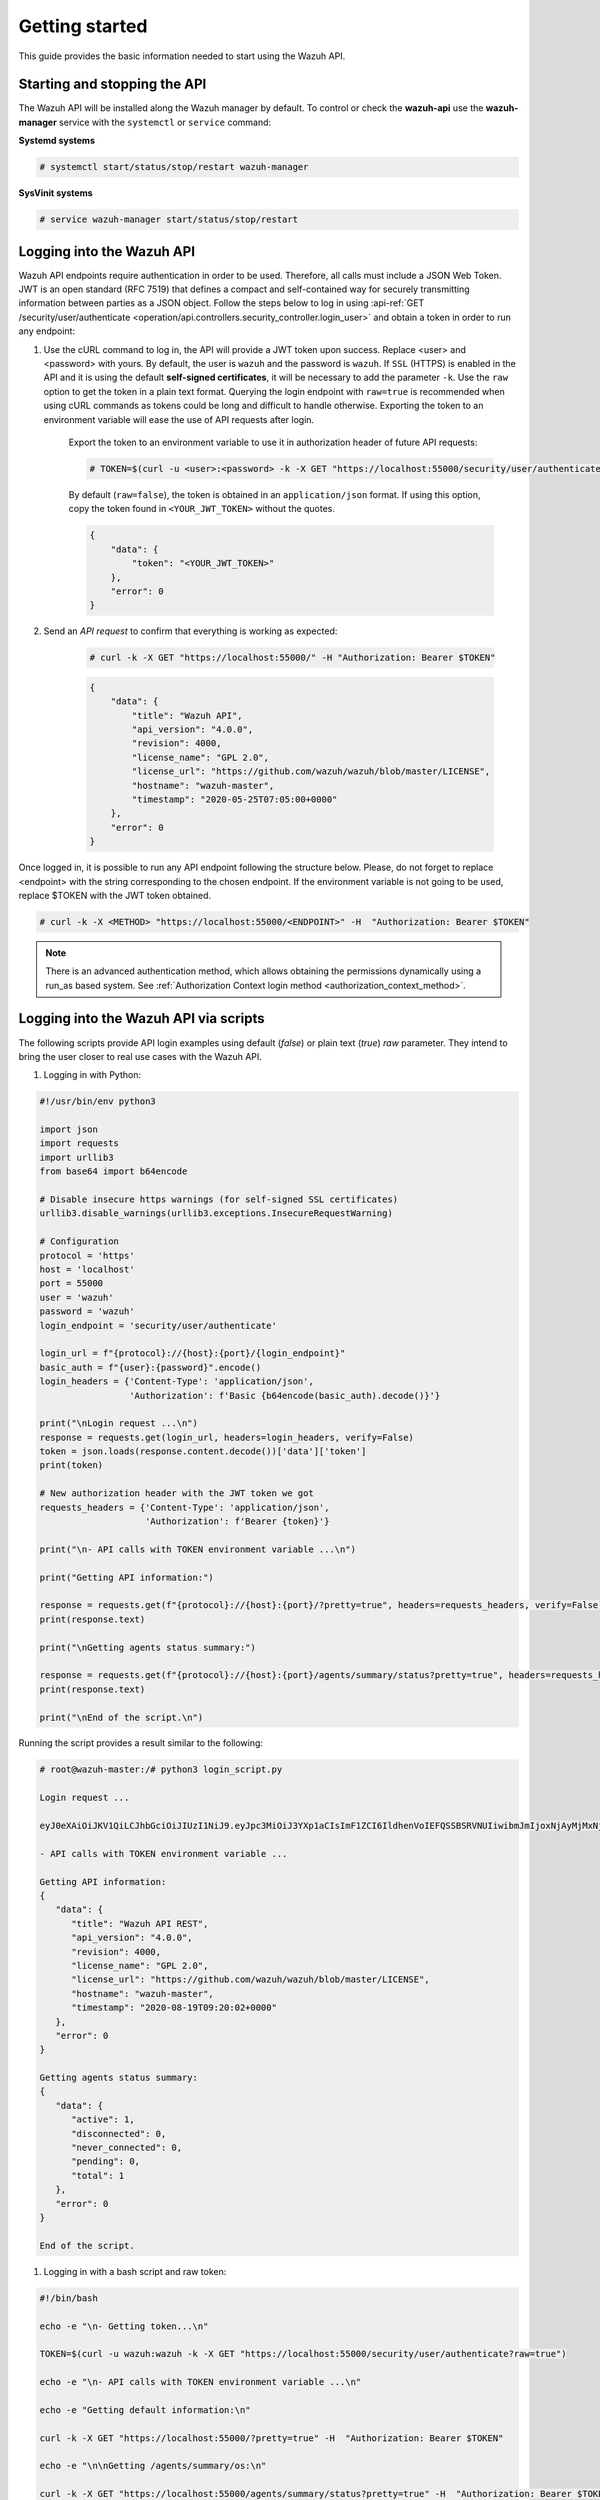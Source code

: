 .. Copyright (C) 2020 Wazuh, Inc.

.. _api_getting_started:

Getting started
===============

This guide provides the basic information needed to start using the Wazuh API.

Starting and stopping the API
-----------------------------

The Wazuh API will be installed along the Wazuh manager by default. To control or check the **wazuh-api** use the **wazuh-manager** service with the ``systemctl`` or ``service`` command:

**Systemd systems**

.. code-block:: console

    # systemctl start/status/stop/restart wazuh-manager

**SysVinit systems**

.. code-block:: console

    # service wazuh-manager start/status/stop/restart

.. _api_log_in:

Logging into the Wazuh API
--------------------------

Wazuh API endpoints require authentication in order to be used. Therefore, all calls must include a JSON Web Token. JWT is an open standard (RFC 7519) that defines a compact and self-contained way for securely transmitting information between parties as a JSON object. Follow the steps below to log in using :api-ref:`GET /security/user/authenticate <operation/api.controllers.security_controller.login_user>` and obtain a token in order to run any endpoint:

#. Use the cURL command to log in, the API will provide a JWT token upon success. Replace <user> and <password> with yours. By default, the user is ``wazuh`` and the password is ``wazuh``. If ``SSL`` (HTTPS) is enabled in the API and it is using the default **self-signed certificates**, it will be necessary to add the parameter ``-k``. Use the ``raw`` option to get the token in a plain text format. Querying the login endpoint with ``raw=true`` is recommended when using cURL commands as tokens could be long and difficult to handle otherwise. Exporting the token to an environment variable will ease the use of API requests after login.

    Export the token to an environment variable to use it in authorization header of future API requests:

    .. code-block:: console

        # TOKEN=$(curl -u <user>:<password> -k -X GET "https://localhost:55000/security/user/authenticate?raw=true")

    By default (``raw=false``), the token is obtained in an ``application/json`` format. If using this option, copy the token found in ``<YOUR_JWT_TOKEN>`` without the quotes.

    .. code-block:: none
        :class: output

        {
            "data": {
                "token": "<YOUR_JWT_TOKEN>"
            },
            "error": 0
        }

#. Send an *API request* to confirm that everything is working as expected:

    .. code-block:: console

        # curl -k -X GET "https://localhost:55000/" -H "Authorization: Bearer $TOKEN"

    .. code-block:: json
        :class: output

        {
            "data": {
                "title": "Wazuh API",
                "api_version": "4.0.0",
                "revision": 4000,
                "license_name": "GPL 2.0",
                "license_url": "https://github.com/wazuh/wazuh/blob/master/LICENSE",
                "hostname": "wazuh-master",
                "timestamp": "2020-05-25T07:05:00+0000"
            },
            "error": 0
        }


Once logged in, it is possible to run any API endpoint following the structure below. Please, do not forget to replace <endpoint> with the string corresponding to the chosen endpoint. If the environment variable is not going to be used, replace $TOKEN with the JWT token obtained.

.. code-block:: console

    # curl -k -X <METHOD> "https://localhost:55000/<ENDPOINT>" -H  "Authorization: Bearer $TOKEN"


.. note::
  There is an advanced authentication method, which allows obtaining the permissions dynamically using a run_as based system. See :ref:`Authorization Context login method <authorization_context_method>`.


Logging into the Wazuh API via scripts
--------------------------------------

The following scripts provide API login examples using default (`false`) or plain text (`true`) `raw` parameter. They intend to bring the user closer to real use cases with the Wazuh API.

#. Logging in with Python:

.. code-block:: python

    #!/usr/bin/env python3

    import json
    import requests
    import urllib3
    from base64 import b64encode

    # Disable insecure https warnings (for self-signed SSL certificates)
    urllib3.disable_warnings(urllib3.exceptions.InsecureRequestWarning)

    # Configuration
    protocol = 'https'
    host = 'localhost'
    port = 55000
    user = 'wazuh'
    password = 'wazuh'
    login_endpoint = 'security/user/authenticate'

    login_url = f"{protocol}://{host}:{port}/{login_endpoint}"
    basic_auth = f"{user}:{password}".encode()
    login_headers = {'Content-Type': 'application/json',
                     'Authorization': f'Basic {b64encode(basic_auth).decode()}'}

    print("\nLogin request ...\n")
    response = requests.get(login_url, headers=login_headers, verify=False)
    token = json.loads(response.content.decode())['data']['token']
    print(token)

    # New authorization header with the JWT token we got
    requests_headers = {'Content-Type': 'application/json',
                        'Authorization': f'Bearer {token}'}

    print("\n- API calls with TOKEN environment variable ...\n")

    print("Getting API information:")

    response = requests.get(f"{protocol}://{host}:{port}/?pretty=true", headers=requests_headers, verify=False)
    print(response.text)

    print("\nGetting agents status summary:")

    response = requests.get(f"{protocol}://{host}:{port}/agents/summary/status?pretty=true", headers=requests_headers, verify=False)
    print(response.text)

    print("\nEnd of the script.\n")

Running the script provides a result similar to the following:

.. code-block:: console

    # root@wazuh-master:/# python3 login_script.py

    Login request ...

    eyJ0eXAiOiJKV1QiLCJhbGciOiJIUzI1NiJ9.eyJpc3MiOiJ3YXp1aCIsImF1ZCI6IldhenVoIEFQSSBSRVNUIiwibmJmIjoxNjAyMjMxNjU2LCJleHAiOjE2MDIyMzUyNTYsInN1YiI6IndhenVoIiwicmJhY19yb2xlcyI6WzFdLCJyYmFjX21vZGUiOiJ3aGl0ZSJ9.V60_otHPaT4NTkrS6SF3GHva0Z9r5p4mqe5Cn0hk4o4

    - API calls with TOKEN environment variable ...

    Getting API information:
    {
       "data": {
          "title": "Wazuh API REST",
          "api_version": "4.0.0",
          "revision": 4000,
          "license_name": "GPL 2.0",
          "license_url": "https://github.com/wazuh/wazuh/blob/master/LICENSE",
          "hostname": "wazuh-master",
          "timestamp": "2020-08-19T09:20:02+0000"
       },
       "error": 0
    }

    Getting agents status summary:
    {
       "data": {
          "active": 1,
          "disconnected": 0,
          "never_connected": 0,
          "pending": 0,
          "total": 1
       },
       "error": 0
    }

    End of the script.


#. Logging in with a bash script and raw token:

.. code-block:: bash

    #!/bin/bash

    echo -e "\n- Getting token...\n"

    TOKEN=$(curl -u wazuh:wazuh -k -X GET "https://localhost:55000/security/user/authenticate?raw=true")

    echo -e "\n- API calls with TOKEN environment variable ...\n"

    echo -e "Getting default information:\n"

    curl -k -X GET "https://localhost:55000/?pretty=true" -H  "Authorization: Bearer $TOKEN"

    echo -e "\n\nGetting /agents/summary/os:\n"

    curl -k -X GET "https://localhost:55000/agents/summary/status?pretty=true" -H  "Authorization: Bearer $TOKEN"

    echo -e "\n\nEnd of the script.\n"

Running the script provides a result similar to the following:

.. code-block:: console

    # root@wazuh-master:/# ./login_script.sh

    - Getting token...

      % Total    % Received % Xferd  Average Speed   Time    Time     Time  Current
                                     Dload  Upload   Total   Spent    Left  Speed
    100  3059  100  3059    0     0  17089      0 --:--:-- --:--:-- --:--:-- 17089

    - API calls with TOKEN environment variable ...

    Getting default information:

    {
       "data": {
          "title": "Wazuh API REST",
          "api_version": "4.0.0",
          "revision": 4000,
          "license_name": "GPL 2.0",
          "license_url": "https://github.com/wazuh/wazuh/blob/master/LICENSE",
          "hostname": "wazuh-master",
          "timestamp": "2020-08-19T09:20:02+0000"
       },
       "error": 0
    }

    Getting /agents/summary/os:

    {
       "data": {
          "active": 1,
          "disconnected": 0,
          "never_connected": 0,
          "pending": 0,
          "total": 1
       },
       "error": 0
    }

    End of the script.


Basic concepts
--------------

Here are some of the basic concepts related to making API requests and understanding their responses:

-  The *cURL command* for each request contains:

    +-------------------------------------------------+--------------------------------------------------------------------------------------------------------------------------------------------------------------------+
    | Field                                           | Description                                                                                                                                                        |
    +=================================================+====================================================================================================================================================================+
    | ``-X GET/POST/PUT/DELETE``                      | Specifies a custom request method to use when communicating with the HTTP server.                                                                                  |
    +-------------------------------------------------+--------------------------------------------------------------------------------------------------------------------------------------------------------------------+
    | ``http://localhost:55000/<ENDPOINT>``           | The API URL to use if you are running the command on the manager itself. It will be ``http`` or ``https`` depending on whether SSL is activated in the API or not. |
    | ``https://localhost:55000/<ENDPOINT>``          |                                                                                                                                                                    |
    +-------------------------------------------------+--------------------------------------------------------------------------------------------------------------------------------------------------------------------+
    | ``-H "Authorization: Bearer <YOUR_JWT_TOKEN>"`` | Include extra header in the request to specify JWT token.                                                                                                          |
    +-------------------------------------------------+--------------------------------------------------------------------------------------------------------------------------------------------------------------------+
    | ``-k``                                          | Suppress SSL certificate errors (only if you use the default self-signed certificates).                                                                            |
    +-------------------------------------------------+--------------------------------------------------------------------------------------------------------------------------------------------------------------------+

- All responses are in *JSON format* and most of them follow this structure:

    +---------+----------------------+----------------------------------------------------------------------------------------------------------------+
    | Field   | Optional Sub-fields  | Description                                                                                                    |
    +=========+======================+================================================================================================================+
    | data    | affected_items       | List with each of the successfully affected items in the request.                                              |
    |         +----------------------+----------------------------------------------------------------------------------------------------------------+
    |         | total_affected_items | Total number of successfully affected items.                                                                   |
    |         +----------------------+----------------------------------------------------------------------------------------------------------------+
    |         | failed_items         | List containing each of the failed items in the request.                                                       |
    |         +----------------------+----------------------------------------------------------------------------------------------------------------+
    |         | total_failed_items   | Total number of failed items.                                                                                  |
    +---------+----------------------+----------------------------------------------------------------------------------------------------------------+
    | message |                      | Result description.                                                                                            |
    +---------+----------------------+----------------------------------------------------------------------------------------------------------------+
    | error   |                      | For HTTP ``200`` responses determines if the response was complete (``0``), failed (``1``) or partial (``2``). |
    |         |                      |                                                                                                                |
    |         |                      | For HTTP ``4xx`` or ``5xx`` responses determines the error code related to the failure.                        |
    +---------+----------------------+----------------------------------------------------------------------------------------------------------------+


    - Example response without errors (HTTP status code 200):

    .. code-block:: json
        :class: output

        {
          "data": {
            "affected_items": [
              "master-node",
              "worker1"
            ],
            "total_affected_items": 2,
            "failed_items": [],
            "total_failed_items": 0
          },
          "message": "Restart request sent to all specified nodes",
          "error": 0
        }

    - Example response with errors (HTTP status code 200):

    .. code-block:: json
        :class: output

        {
          "data": {
            "affected_items": [],
            "total_affected_items": 0,
            "total_failed_items": 4,
            "failed_items": [
              {
                "error": {
                  "code": 1707,
                  "message": "Impossible to restart non-active agent: never_connected",
                  "remediation": "Please, make sure agent is active before attempting to restart"
                },
                "id": [
                  "001",
                  "002",
                ]
              },
              {
                "error": {
                  "code": 1707,
                  "message": "Impossible to restart non-active agent: disconnected",
                  "remediation": "Please, make sure agent is active before attempting to restart"
                },
                "id": [
                  "009",
                  "010"
                ]
              }
            ]
          },
          "message": "Restart command was not sent to any agent",
          "error": 1
        }

   - Example of partial response (HTTP status code 200):

    .. code-block:: json
        :class: output

        {
          "data": {
            "affected_items": [
              {
                "ip": "10.0.0.9",
                "id": "001",
                "name": "Carlos",
                "dateAdd": "2020-10-07T08:14:32Z",
                "node_name": "unknown",
                "registerIP": "10.0.0.9",
                "status": "never_connected"
              }
            ],
            "total_affected_items": 1,
            "total_failed_items": 1,
            "failed_items": [
              {
                "error": {
                  "code": 1701,
                  "message": "Agent does not exist",
                  "remediation": "Please, use `GET /agents?select=id,name` to find all available agents"
                },
                "id": [
                  "005"
                ]
              }
            ]
          },
          "message": "Some agents information was not returned",
          "error": 2
        }

    - Example response to report an unauthorized request (HTTP status code 401):

    .. code-block:: json
        :class: output

        {
          "title": "Unauthorized",
          "detail": "The server could not verify that you are authorized to access the URL requested. You either supplied the wrong credentials (e.g. a bad password), or your browser doesn't understand how to supply the credentials required.",
        }

    - Example response to report a permission denied error (HTTP status code 403):

    .. code-block:: json
        :class: output

        {
          "title": "Permission Denied",
          "detail": "Permission denied: Resource type: *:*",
          "remediation": "Please, make sure you have permissions to execute the current request. For more information on how to set up permissions, please visit https://documentation.wazuh.com/current/user-manual/api/rbac/configuration.html",
          "error": 4000,
          "dapi_errors": {
            "unknown-node": {
              "error": "Permission denied: Resource type: *:*"
            }
          }
        }

- Responses containing collections of data will return a maximum of 500 elements. The *offset* and *limit* parameters may be used to iterate through large collections.
- All responses have an HTTP status code: 2xx (success), 4xx (client error), 5xx (server error), etc.
- All requests (except ``GET /security/user/authenticate`` and ``POST /security/user/authenticate/run_as``) accept the parameter ``pretty`` to convert the JSON response to a more human-readable format.
- The API log is stored on the manager as ``/var/ossec/logs/api.log`` (the path and verbosity level can be changed in the API configuration file). The API logs are rotated daily. Rotated logs are stored in ``/var/ossec/logs/api/<year>/<month>`` and compressed using ``gzip``.
- All API requests will be aborted if no response is received after a certain amount of time. The parameter ``wait_for_complete`` can be used to disable this timeout. This is useful for calls that could take more time than expected, such as :ref:`PUT/agents/:agent_id/upgrade <api_reference>`.

.. _wazuh_api_use_cases:

Use cases
---------

This section will present several use cases to give you a taste for the Wazuh API's potential. Details about all possible API requests can be found in the :ref:`reference <api_reference>` section.

Exploring the ruleset
^^^^^^^^^^^^^^^^^^^^^

Often when an alert fires, it is helpful to know details about the rule itself. The following request enumerates the attributes of rule *1002*:

.. code-block:: console

    # curl -k -X GET "https://localhost:55000/rules?rule_ids=1002&pretty=true" -H  "Authorization: Bearer $TOKEN"

.. code-block:: json
    :class: output

    {
       "data": {
          "affected_items": [
             {
                "filename": "0020-syslog_rules.xml",
                "relative_dirname": "ruleset/rules",
                "id": 1002,
                "level": 2,
                "status": "enabled",
                "details": {
                   "match": "core_dumped|failure|error|attack| bad |illegal |denied|refused|unauthorized|fatal|failed|Segmentation Fault|Corrupted"
                },
                "pci_dss": [],
                "gpg13": [
                   "4.3"
                ],
                "gdpr": [],
                "hipaa": [],
                "nist_800_53": [],
                "groups": [
                   "syslog",
                   "errors"
                ],
                "description": "Unknown problem somewhere in the system."
             }
          ],
          "total_affected_items": 1,
          "total_failed_items": 0,
          "failed_items": []
       },
       "message": "All selected rules were returned",
       "error": 0
    }


It can also be helpful to know which rules matching a specific criteria are available. For example, all the rules with a group of **web**, a PCI tag of **10.6.1**, and containing the word **failures** can be showed using the command below:

.. code-block:: console

    # curl -k -X GET "https://localhost:55000/rules?pretty=true&limit=500&search=failures&group=web&pci_dss=10.6.1" -H  "Authorization: Bearer $TOKEN"

.. code-block:: json
    :class: output

    {
      "data": {
        "affected_items": [
          {
            "filename": "0260-nginx_rules.xml",
            "relative_dirname": "ruleset/rules",
            "id": 31316,
            "level": 10,
            "status": "enabled",
            "details": {
              "frequency": "8",
              "timeframe": "240",
              "if_matched_sid": "31315",
              "same_source_ip": "",
              "mitre": "\n      "
            },
            "pci_dss": [
              "10.6.1",
              "10.2.4",
              "10.2.5",
              "11.4"
            ],
            "gpg13": [
              "7.1"
            ],
            "gdpr": [
              "IV_35.7.d",
              "IV_32.2"
            ],
            "hipaa": [
              "164.312.b"
            ],
            "nist_800_53": [
              "AU.6",
              "AU.14",
              "AC.7",
              "SI.4"
            ],
            "groups": [
              "authentication_failures",
              "tsc_CC7.2",
              "tsc_CC7.3",
              "tsc_CC6.1",
              "tsc_CC6.8",
              "nginx",
              "web"
            ],
            "description": "Nginx: Multiple web authentication failures."
          }
        ],
        "total_affected_items": 1,
        "total_failed_items": 0,
        "failed_items": []
      },
      "message": "All selected rules were returned",
      "error": 0
    }



Mining the file integrity monitoring database of an agent
^^^^^^^^^^^^^^^^^^^^^^^^^^^^^^^^^^^^^^^^^^^^^^^^^^^^^^^^^

The API can be used to show information about all monitored files by syscheck. The following example shows all events related with *.py* files in agent *000* (the manager):

.. code-block:: console

    # curl -k -X GET "https://localhost:55000/syscheck/000?pretty=true&search=.py" -H  "Authorization: Bearer $TOKEN"

.. code-block:: json
    :class: output

    {
      "data": {
        "affected_items": [
          {
            "file": "/etc/python2.7/sitecustomize.py",
            "perm": "rw-r--r--",
            "sha1": "67b0a8ccf18bf5d2eb8c7f214b5a5d0d4a5e409d",
            "changes": 1,
            "md5": "d6b276695157bde06a56ba1b2bc53670",
            "inode": 29654607,
            "size": 155,
            "uid": "0",
            "gname": "root",
            "mtime": "2020-04-15T17:20:14Z",
            "sha256": "43d81125d92376b1a69d53a71126a041cc9a18d8080e92dea0a2ae23be138b1e",
            "date": "2020-05-25T14:28:41Z",
            "uname": "root",
            "type": "file",
            "gid": "0"
          },
          {
            "file": "/etc/python3.6/sitecustomize.py",
            "perm": "rw-r--r--",
            "sha1": "67b0a8ccf18bf5d2eb8c7f214b5a5d0d4a5e409d",
            "changes": 1,
            "md5": "d6b276695157bde06a56ba1b2bc53670",
            "inode": 29762235,
            "size": 155,
            "uid": "0",
            "gname": "root",
            "mtime": "2020-04-18T01:56:04Z",
            "sha256": "43d81125d92376b1a69d53a71126a041cc9a18d8080e92dea0a2ae23be138b1e",
            "date": "2020-05-25T14:28:41Z",
            "uname": "root",
            "type": "file",
            "gid": "0"
          }
        ],
        "total_affected_items": 2,
        "total_failed_items": 0,
        "failed_items": []
      },
      "message": "FIM findings of the agent were returned",
      "error": 0
    }

You can find a file using its md5/sha1 hash. In the following examples, the same file is retrieved using both its md5 and sha1:

.. code-block:: console

    # curl -k -X GET "https://localhost:55000/syscheck/000?pretty=true&hash=bc929cb047b79d5c16514f2c553e6b759abfb1b8" -H  "Authorization: Bearer $TOKEN"

.. code-block:: json
    :class: output

    {
      "data": {
        "affected_items": [
          {
            "file": "/sbin/swapon",
            "perm": "rwxr-xr-x",
            "sha1": "bc929cb047b79d5c16514f2c553e6b759abfb1b8",
            "changes": 1,
            "md5": "085c1161d814a8863562694b3819f6a5",
            "inode": 14025822,
            "size": 47184,
            "uid": "0",
            "gname": "root",
            "mtime": "2020-01-08T18:31:23Z",
            "sha256": "f274025a1e4870301c5678568ab9519152f49d3cb907c01f7c71ff17b1a6e870",
            "date": "2020-05-25T14:29:44Z",
            "uname": "root",
            "type": "file",
            "gid": "0"
          }
        ],
        "total_affected_items": 1,
        "total_failed_items": 0,
        "failed_items": []
      },
      "message": "FIM findings of the agent were returned",
      "error": 0
    }

.. code-block:: console

    # curl -k -X GET "https://localhost:55000/syscheck/000?pretty=true&hash=085c1161d814a8863562694b3819f6a5" -H  "Authorization: Bearer $TOKEN"

.. code-block:: json
    :class: output

    {
      "data": {
        "affected_items": [
          {
            "file": "/sbin/swapon",
            "perm": "rwxr-xr-x",
            "sha1": "bc929cb047b79d5c16514f2c553e6b759abfb1b8",
            "changes": 1,
            "md5": "085c1161d814a8863562694b3819f6a5",
            "inode": 14025822,
            "size": 47184,
            "uid": "0",
            "gname": "root",
            "mtime": "2020-01-08T18:31:23Z",
            "sha256": "f274025a1e4870301c5678568ab9519152f49d3cb907c01f7c71ff17b1a6e870",
            "date": "2020-05-25T14:29:44Z",
            "uname": "root",
            "type": "file",
            "gid": "0"
          }
        ],
        "total_affected_items": 1,
        "total_failed_items": 0,
        "failed_items": []
      },
      "message": "FIM findings of the agent were returned",
      "error": 0
    }

Getting information about the manager
^^^^^^^^^^^^^^^^^^^^^^^^^^^^^^^^^^^^^

Some information about the manager can be retrieved using the Wazuh API. Configuration, status, information, logs, etc. The following example retrieves the status of each Wazuh daemon:

.. code-block:: console

    # curl -k -X GET "https://localhost:55000/manager/status?pretty=true" -H  "Authorization: Bearer $TOKEN"

.. code-block:: json
    :class: output

    {
      "data": {
        "affected_items": [
          {
            "ossec-agentlessd": "running",
            "ossec-analysisd": "running",
            "ossec-authd": "running",
            "ossec-csyslogd": "running",
            "ossec-dbd": "stopped",
            "ossec-monitord": "running",
            "ossec-execd": "running",
            "ossec-integratord": "running",
            "ossec-logcollector": "running",
            "ossec-maild": "running",
            "ossec-remoted": "running",
            "ossec-reportd": "stopped",
            "ossec-syscheckd": "running",
            "wazuh-clusterd": "running",
            "wazuh-modulesd": "running",
            "wazuh-db": "running",
            "wazuh-apid": "stopped"
          }
        ],
        "total_affected_items": 1,
        "total_failed_items": 0,
        "failed_items": []
      },
      "message": "Processes status were successfully read in specified node",
      "error": 0
    }


You can even dump the manager's current configuration with the request below (response shortened for brevity):

.. code-block:: console

    # curl -k -X GET "https://localhost:55000/manager/configuration?pretty=true&section=global" -H  "Authorization: Bearer $TOKEN"

.. code-block:: json
    :class: output

    {
      "data": {
        "affected_items": [
          {
            "global": {
              "jsonout_output": "yes",
              "alerts_log": "yes",
              "logall": "no",
              "logall_json": "no",
              "email_notification": "yes",
              "email_to": "me@test.com",
              "smtp_server": "mail.test.com",
              "email_from": "wazuh@test.com",
              "email_maxperhour": "12",
              "email_log_source": "alerts.log",
              "white_list": [
                "127.0.0.1",
                "^localhost.localdomain$",
                "8.8.8.8",
                "8.8.4.4"
              ]
            }
          }
        ],
        "total_affected_items": 1,
        "total_failed_items": 0,
        "failed_items": []
      },
      "message": "Configuration was successfully read in specified node",
      "error": 0
    }


Playing with agents
^^^^^^^^^^^^^^^^^^^

Here are some commands for working with the agents.

This enumerates 2 **active** agents:

.. code-block:: console

    # curl -k -X GET "https://localhost:55000/agents?pretty=true&offset=1&limit=2&select=status%2Cid%2Cmanager%2Cname%2Cnode_name%2Cversion&status=active" -H  "Authorization: Bearer $TOKEN"

.. code-block:: json
    :class: output

    {
      "data": {
        "affected_items": [
          {
            "node_name": "worker2",
            "status": "active",
            "manager": "wazuh-worker2",
            "version": "Wazuh v3.13.1",
            "id": "001",
            "name": "wazuh-agent1"
          },
          {
            "node_name": "worker2",
            "status": "active",
            "manager": "wazuh-worker2",
            "version": "Wazuh v3.13.1",
            "id": "002",
            "name": "wazuh-agent2"
          }
        ],
        "total_affected_items": 9,
        "total_failed_items": 0,
        "failed_items": []
      },
      "message": "All selected agents information was returned",
      "error": 0
    }


Adding an agent is now easier than ever. Simply send a request with the agent name and its IP.

.. code-block:: console

    # curl -k -X POST "https://localhost:55000/agents?pretty=true" -H  "Authorization: Bearer $TOKEN" -H  "Content-Type: application/json" -d "{\"name\":\"NewHost\",\"ip\":\"10.0.10.11\"}"

.. code-block:: json
    :class: output

    {
      "data": {
        "id": "013",
        "key": "MDEzIE5ld0hvc3RfMiAxMC4wLjEwLjEyIDkzOTE0MmE4OTQ4YTNlMzA0ZTdiYzVmZTRhN2Q4Y2I1MjgwMWIxNDI4NWMzMzk3N2U5MWU5NGJiMDc4ZDEzNjc="
      },
      "error": 0
    }


Conclusion
^^^^^^^^^^
The provided examples should help appreciate the potential of the Wazuh API. Remember to check out the :ref:`reference <api_reference>` document to discover all the available API requests.

